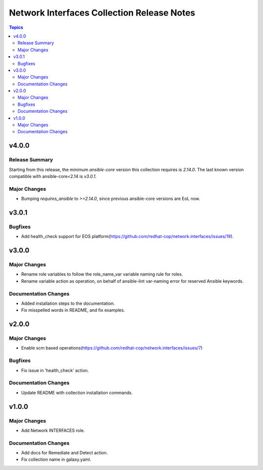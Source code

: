 ===========================================
Network Interfaces Collection Release Notes
===========================================

.. contents:: Topics


v4.0.0
======

Release Summary
---------------

Starting from this release, the minimum `ansible-core` version this collection requires is `2.14.0`. The last known version compatible with ansible-core<2.14 is `v3.0.1`.

Major Changes
-------------

- Bumping `requires_ansible` to `>=2.14.0`, since previous ansible-core versions are EoL now.

v3.0.1
======

Bugfixes
--------

- Add health_check support for EOS platform(https://github.com/redhat-cop/network.interfaces/issues/19).

v3.0.0
======

Major Changes
-------------

- Rename role variables to follow the role_name_var variable naming rule for roles.
- Rename variable action as operation, on behalf of ansible-lint var-naming error for reserved Ansible keywords.

Documentation Changes
---------------------

- Added installation steps to the documentation.
- Fix misspelled words in README, and fix examples.

v2.0.0
======

Major Changes
-------------

- Enable scm based operations(https://github.com/redhat-cop/network.interfaces/issues/7)

Bugfixes
--------

- Fix issue in 'health_check' action.

Documentation Changes
---------------------

- Update README with collection installation commands.

v1.0.0
======

Major Changes
-------------

- Add Network INTERFACES role.

Documentation Changes
---------------------

- Add docs for Remediate and Detect action.
- Fix collection name in galaxy.yaml.
